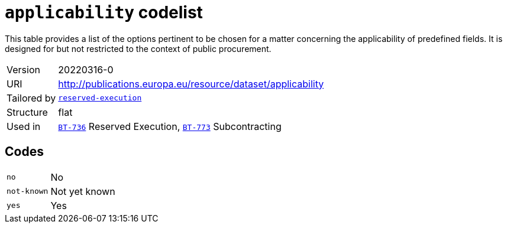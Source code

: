 = `applicability` codelist
:navtitle: Codelists

This table provides a list of the options pertinent to be chosen for a matter concerning the applicability of predefined fields. It is designed for but not restricted to the context of public procurement.
[horizontal]
Version:: 20220316-0
URI:: http://publications.europa.eu/resource/dataset/applicability
Tailored by:: xref:code-lists/reserved-execution.adoc[`reserved-execution`]
Structure:: flat
Used in:: xref:business-terms/BT-736.adoc[`BT-736`] Reserved Execution, xref:business-terms/BT-773.adoc[`BT-773`] Subcontracting

== Codes
[horizontal]
  `no`::: No
  `not-known`::: Not yet known
  `yes`::: Yes
